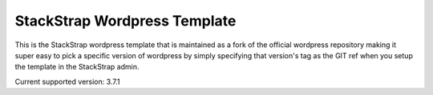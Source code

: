 StackStrap Wordpress Template
=============================

This is the StackStrap wordpress template that is maintained as a fork of the
official wordpress repository making it super easy to pick a specific version
of wordpress by simply specifying that version's tag as the GIT ref when you
setup the template in the StackStrap admin.

Current supported version: 3.7.1
